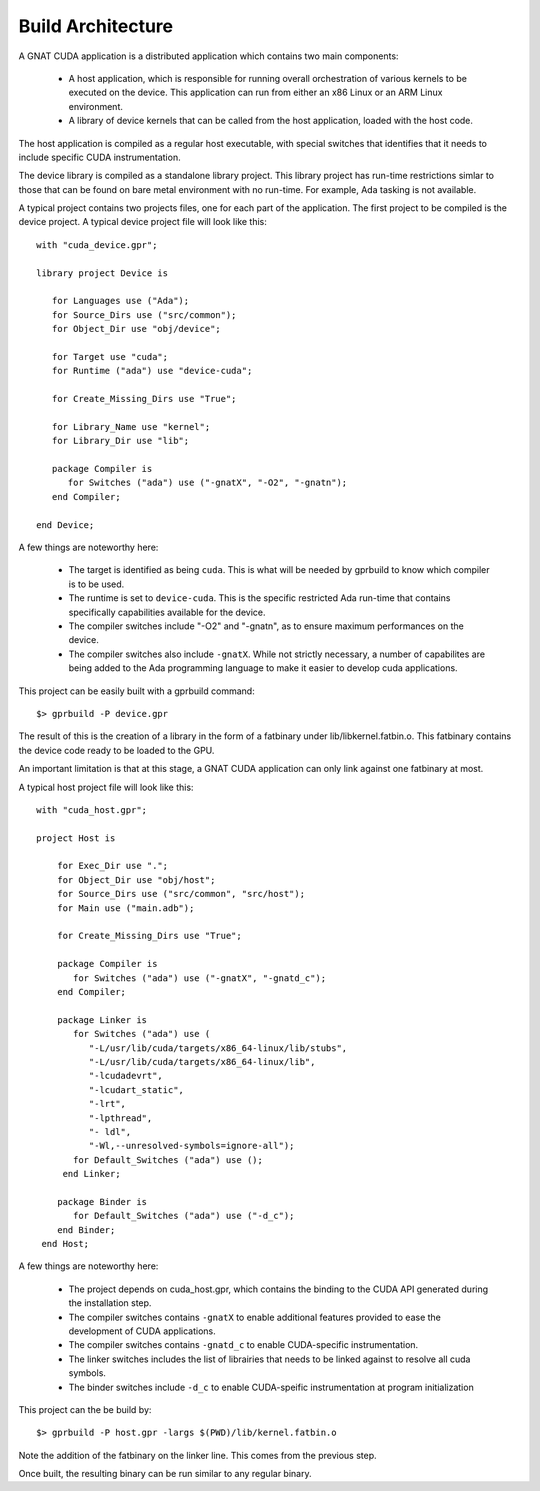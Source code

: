 **************************************
Build Architecture
**************************************

A GNAT CUDA application is a distributed application which contains two main
components:

 - A host application, which is responsible for running overall orchestration
   of various kernels to be executed on the device. This application can run
   from either an x86 Linux or an ARM Linux environment.
 - A library of device kernels that can be called from the host application, 
   loaded with the host code.

The host application is compiled as a regular host executable, with special 
switches that identifies that it needs to include specific CUDA instrumentation.

The device library is compiled as a standalone library project. This library
project has run-time restrictions simlar to those that can be found on bare
metal environment with no run-time. For example, Ada tasking is not available.

A typical project contains two projects files, one for each part of the 
application. The first project to be compiled is the device project. A typical
device project file will look like this::

   with "cuda_device.gpr";

   library project Device is

      for Languages use ("Ada");
      for Source_Dirs use ("src/common");
      for Object_Dir use "obj/device";

      for Target use "cuda";
      for Runtime ("ada") use "device-cuda";

      for Create_Missing_Dirs use "True";

      for Library_Name use "kernel";
      for Library_Dir use "lib";
   
      package Compiler is
         for Switches ("ada") use ("-gnatX", "-O2", "-gnatn");      
      end Compiler;
   
   end Device;

A few things are noteworthy here:

 - The target is identified as being ``cuda``. This is what will be needed by
   gprbuild to know which compiler is to be used.
 - The runtime is set to ``device-cuda``. This is the specific restricted
   Ada run-time that contains specifically capabilities available for the 
   device.
 - The compiler switches include "-O2" and "-gnatn", as to ensure maximum 
   performances on the device.
 - The compiler switches also include ``-gnatX``. While not strictly necessary, 
   a number of capabilites are being added to the Ada programming language
   to make it easier to develop cuda applications.

This project can be easily built with a gprbuild command::

  $> gprbuild -P device.gpr

The result of this is the creation of a library in the form of a fatbinary
under lib/libkernel.fatbin.o. This fatbinary contains the device code ready
to be loaded to the GPU.

An important limitation is that at this stage, a GNAT CUDA application can
only link against one fatbinary at most.

A typical host project file will look like this::

  with "cuda_host.gpr";

  project Host is

      for Exec_Dir use ".";
      for Object_Dir use "obj/host";
      for Source_Dirs use ("src/common", "src/host");
      for Main use ("main.adb");

      for Create_Missing_Dirs use "True";

      package Compiler is
         for Switches ("ada") use ("-gnatX", "-gnatd_c");
      end Compiler;

      package Linker is
         for Switches ("ada") use (
            "-L/usr/lib/cuda/targets/x86_64-linux/lib/stubs", 
            "-L/usr/lib/cuda/targets/x86_64-linux/lib", 
            "-lcudadevrt", 
            "-lcudart_static", 
            "-lrt", 
            "-lpthread", 
            "- ldl",
            "-Wl,--unresolved-symbols=ignore-all");
         for Default_Switches ("ada") use ();
       end Linker;

      package Binder is
         for Default_Switches ("ada") use ("-d_c");
      end Binder;
   end Host;

A few things are noteworthy here:

 - The project depends on cuda_host.gpr, which contains the binding to the CUDA
   API generated during the installation step.
 - The compiler switches contains ``-gnatX`` to enable additional features 
   provided to ease the development of CUDA applications.
 - The compiler switches contains ``-gnatd_c`` to enable CUDA-specific 
   instrumentation.
 - The linker switches includes the list of librairies that needs to be linked
   against to resolve all cuda symbols.
 - The binder switches include ``-d_c`` to enable CUDA-speific instrumentation
   at program initialization

This project can the be build by::

  $> gprbuild -P host.gpr -largs $(PWD)/lib/kernel.fatbin.o 

Note the addition of the fatbinary on the linker line. This comes from the 
previous step.

Once built, the resulting binary can be run similar to any regular binary.